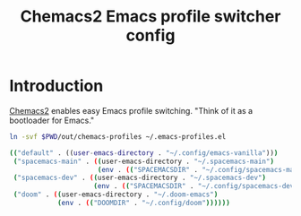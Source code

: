 #+TITLE: Chemacs2 Emacs profile switcher config
#+STARTUP: showall

* Introduction
:PROPERTIES:
:CUSTOM_ID: introduction
:END:
[[https://github.com/plexus/chemacs2][Chemacs2]] enables easy Emacs profile switching. "Think of it as a bootloader for
Emacs."

#+BEGIN_SRC sh :tangle sh/install-chemacs-profiles.sh
ln -svf $PWD/out/chemacs-profiles ~/.emacs-profiles.el
#+END_SRC

#+BEGIN_SRC sh :tangle out/chemacs-profiles
(("default" . ((user-emacs-directory . "~/.config/emacs-vanilla")))
 ("spacemacs-main" . ((user-emacs-directory . "~/.spacemacs-main")
                      (env . (("SPACEMACSDIR" . "~/.config/spacemacs-main")))))
 ("spacemacs-dev" . ((user-emacs-directory . "~/.spacemacs-dev")
                     (env . (("SPACEMACSDIR" . "~/.config/spacemacs-dev")))))
 ("doom" . ((user-emacs-directory . "~/.doom-emacs")
            (env . (("DOOMDIR" . "~/.config/doom"))))))
#+END_SRC

